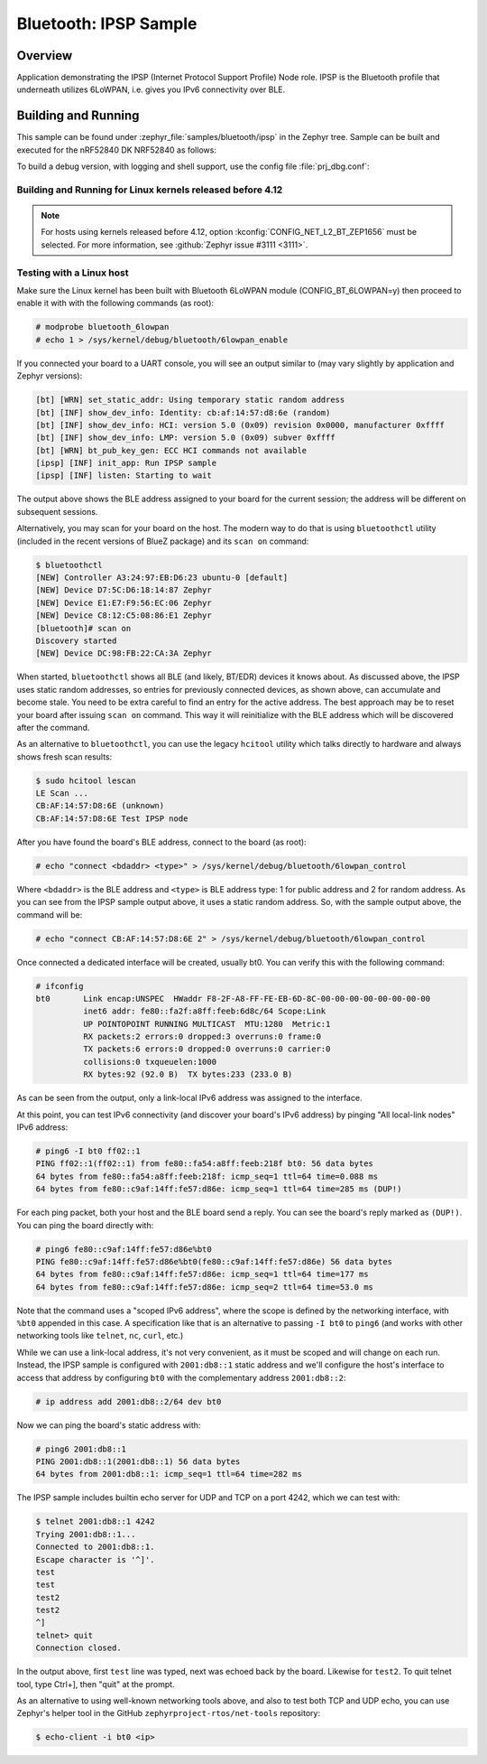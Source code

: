 .. _bluetooth-ipsp-sample:

Bluetooth: IPSP Sample
######################

Overview
********
Application demonstrating the IPSP (Internet Protocol Support Profile) Node
role. IPSP is the Bluetooth profile that underneath utilizes 6LoWPAN, i.e. gives
you IPv6 connectivity over BLE.

Building and Running
********************

This sample can be found under :zephyr_file:`samples/bluetooth/ipsp` in the
Zephyr tree.
Sample can be built and executed for the nRF52840 DK NRF52840 as follows:

.. zephyr-app-commands::
   :zephyr-app: samples/bluetooth/ipsp
   :board: nrf52840dk_nrf52840
   :goals: build flash
   :compact:

To build a debug version, with logging and shell support, use the config file
:file:`prj_dbg.conf`:

.. zephyr-app-commands::
   :zephyr-app: samples/bluetooth/ipsp
   :board: nrf52840dk_nrf52840
   :conf: prj_dbg.conf
   :goals: build flash
   :compact:

Building and Running for Linux kernels released before 4.12
===========================================================
.. note::

   For hosts using kernels released before 4.12,
   option :kconfig:`CONFIG_NET_L2_BT_ZEP1656`
   must be selected. For more information, see :github:`Zephyr issue #3111
   <3111>`.

.. zephyr-app-commands::
   :zephyr-app: samples/bluetooth/ipsp
   :board: nrf52840dk_nrf52840
   :conf: "prj_zep1656.conf"
   :goals: build flash
   :compact:

Testing with a Linux host
=========================

Make sure the Linux kernel has been built with Bluetooth 6LoWPAN module
(CONFIG_BT_6LOWPAN=y) then proceed to enable it with with the following commands
(as root):

.. code-block:: console

   # modprobe bluetooth_6lowpan
   # echo 1 > /sys/kernel/debug/bluetooth/6lowpan_enable

If you connected your board to a UART console, you will see an output similar to
(may vary slightly by application and Zephyr versions):

.. code-block:: console

   [bt] [WRN] set_static_addr: Using temporary static random address
   [bt] [INF] show_dev_info: Identity: cb:af:14:57:d8:6e (random)
   [bt] [INF] show_dev_info: HCI: version 5.0 (0x09) revision 0x0000, manufacturer 0xffff
   [bt] [INF] show_dev_info: LMP: version 5.0 (0x09) subver 0xffff
   [bt] [WRN] bt_pub_key_gen: ECC HCI commands not available
   [ipsp] [INF] init_app: Run IPSP sample
   [ipsp] [INF] listen: Starting to wait

The output above shows the BLE address assigned to your board for the
current session; the address will be different on subsequent sessions.

Alternatively, you may scan for your board on the host. The modern way to do
that is using ``bluetoothctl`` utility (included in the recent versions of
BlueZ package) and its ``scan on`` command:

.. code-block:: console

   $ bluetoothctl
   [NEW] Controller A3:24:97:EB:D6:23 ubuntu-0 [default]
   [NEW] Device D7:5C:D6:18:14:87 Zephyr
   [NEW] Device E1:E7:F9:56:EC:06 Zephyr
   [NEW] Device C8:12:C5:08:86:E1 Zephyr
   [bluetooth]# scan on
   Discovery started
   [NEW] Device DC:98:FB:22:CA:3A Zephyr

When started, ``bluetoothctl`` shows all BLE (and likely, BT/EDR) devices it
knows about. As discussed above, the IPSP uses static random addresses, so
entries for previously connected devices, as shown above, can accumulate and
become stale. You need to be extra careful to find an entry for the active
address. The best approach may be to reset your board after issuing
``scan on`` command. This way it will reinitialize with the BLE address
which will be discovered after the command.

As an alternative to ``bluetoothctl``, you can use the legacy ``hcitool``
utility which talks directly to hardware and always shows fresh scan results:

.. code-block:: console

   $ sudo hcitool lescan
   LE Scan ...
   CB:AF:14:57:D8:6E (unknown)
   CB:AF:14:57:D8:6E Test IPSP node

After you have found the board's BLE address, connect to the board (as root):

.. code-block:: console

   # echo "connect <bdaddr> <type>" > /sys/kernel/debug/bluetooth/6lowpan_control

Where ``<bdaddr>`` is the BLE address and ``<type>`` is BLE address type:
1 for public address and 2 for random address. As you can see from
the IPSP sample output above, it uses a static random address. So, with the
sample output above, the command will be:

.. code-block:: console

   # echo "connect CB:AF:14:57:D8:6E 2" > /sys/kernel/debug/bluetooth/6lowpan_control

Once connected a dedicated interface will be created, usually bt0. You can verify this
with the following command:

.. code-block:: console

   # ifconfig
   bt0       Link encap:UNSPEC  HWaddr F8-2F-A8-FF-FE-EB-6D-8C-00-00-00-00-00-00-00-00
             inet6 addr: fe80::fa2f:a8ff:feeb:6d8c/64 Scope:Link
             UP POINTOPOINT RUNNING MULTICAST  MTU:1280  Metric:1
             RX packets:2 errors:0 dropped:3 overruns:0 frame:0
             TX packets:6 errors:0 dropped:0 overruns:0 carrier:0
             collisions:0 txqueuelen:1000
             RX bytes:92 (92.0 B)  TX bytes:233 (233.0 B)

As can be seen from the output, only a link-local IPv6 address was assigned
to the interface.

At this point, you can test IPv6 connectivity (and discover your board's IPv6
address) by pinging "All local-link nodes" IPv6 address:

.. code-block:: console

   # ping6 -I bt0 ff02::1
   PING ff02::1(ff02::1) from fe80::fa54:a8ff:feeb:218f bt0: 56 data bytes
   64 bytes from fe80::fa54:a8ff:feeb:218f: icmp_seq=1 ttl=64 time=0.088 ms
   64 bytes from fe80::c9af:14ff:fe57:d86e: icmp_seq=1 ttl=64 time=285 ms (DUP!)

For each ping packet, both your host and the BLE board send a reply. You
can see the board's reply marked as ``(DUP!)``. You can ping the board
directly with:

.. code-block:: console

   # ping6 fe80::c9af:14ff:fe57:d86e%bt0
   PING fe80::c9af:14ff:fe57:d86e%bt0(fe80::c9af:14ff:fe57:d86e) 56 data bytes
   64 bytes from fe80::c9af:14ff:fe57:d86e: icmp_seq=1 ttl=64 time=177 ms
   64 bytes from fe80::c9af:14ff:fe57:d86e: icmp_seq=2 ttl=64 time=53.0 ms

Note that the command uses a "scoped IPv6 address", where the scope is
defined by the networking interface, with ``%bt0`` appended in this case.
A specification like that is an alternative to passing ``-I bt0`` to
``ping6`` (and works with other networking tools like ``telnet``, ``nc``,
``curl``, etc.)

While we can use a link-local address, it's not very convenient, as it must be
scoped and will change on each run. Instead, the IPSP sample is configured with
``2001:db8::1`` static address and we'll configure the host's interface to
access that address by configuring ``bt0`` with the complementary address
``2001:db8::2``:

.. code-block:: console

   # ip address add 2001:db8::2/64 dev bt0

Now we can ping the board's static address with:

.. code-block:: console

   # ping6 2001:db8::1
   PING 2001:db8::1(2001:db8::1) 56 data bytes
   64 bytes from 2001:db8::1: icmp_seq=1 ttl=64 time=282 ms

The IPSP sample includes builtin echo server for UDP and TCP on a port 4242,
which we can test with:

.. code-block:: console

   $ telnet 2001:db8::1 4242
   Trying 2001:db8::1...
   Connected to 2001:db8::1.
   Escape character is '^]'.
   test
   test
   test2
   test2
   ^]
   telnet> quit
   Connection closed.

In the output above, first ``test`` line was typed, next was echoed back by
the board. Likewise for ``test2``. To quit telnet tool, type Ctrl+], then
"quit" at the prompt.

As an alternative to using well-known networking tools above, and also to
test both TCP and UDP echo, you can use Zephyr's helper tool in the GitHub
``zephyrproject-rtos/net-tools`` repository:

.. code-block:: console

   $ echo-client -i bt0 <ip>
